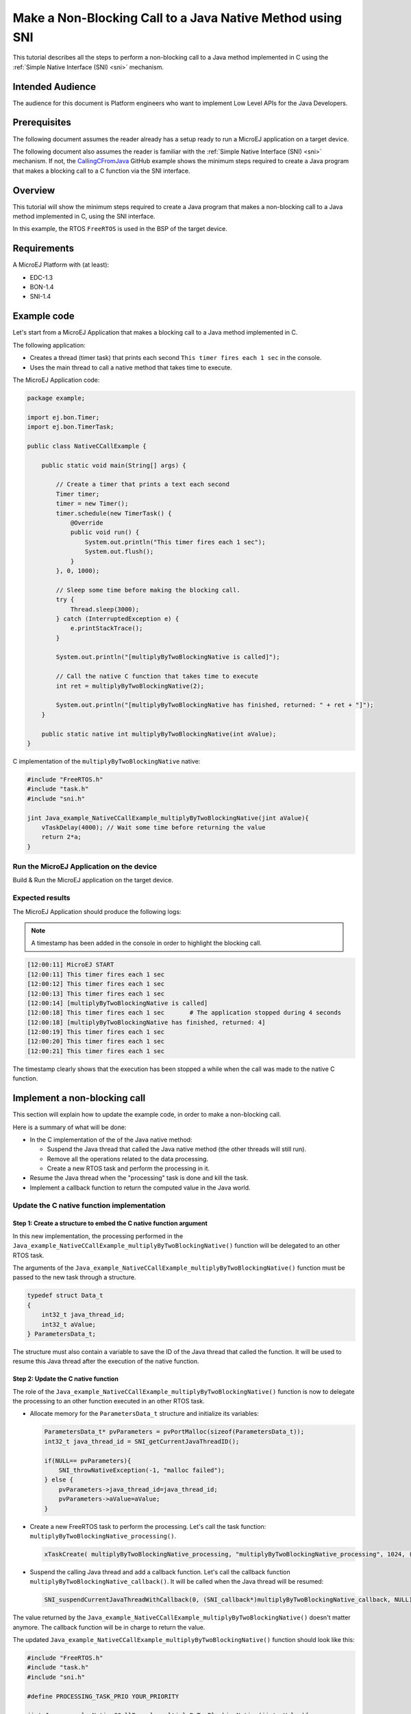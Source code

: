 .. _tutorial_sni_non_blocking_call:

==========================================================
Make a Non-Blocking Call to a Java Native Method using SNI 
==========================================================

This tutorial describes all the steps to perform a non-blocking call to a Java method
implemented in C using the :ref:`Simple Native Interface (SNI) <sni>` mechanism.

Intended Audience
=================

The audience for this document is Platform engineers who want to
implement Low Level APIs for the Java Developers.

Prerequisites
=============

The following document assumes the reader already has a setup ready to run a MicroEJ application on a target device.

The following document also assumes the reader is familiar with the :ref:`Simple Native Interface (SNI) <sni>` mechanism.
If not, the `CallingCFromJava <https://github.com/MicroEJ/Example-Standalone-Java-C-Interface/tree/master/CallingCFromJava/>`_ 
GitHub example shows the minimum steps required to create a
Java program that makes a blocking call to a C function via the SNI interface.

Overview
========

This tutorial will show the minimum steps required to create a
Java program that makes a non-blocking call to a Java method
implemented in C, using the SNI interface.

In this example, the RTOS ``FreeRTOS`` is used in the BSP of the target device.

Requirements
============

A MicroEJ Platform with (at least):

- EDC-1.3
- BON-1.4
- SNI-1.4

Example code
============

Let's start from a MicroEJ Application that makes a blocking call to a Java method
implemented in C.

The following application:

- Creates a thread (timer task) that prints each second ``This timer fires each 1 sec`` in the console.
- Uses the main thread to call a native method that takes time to execute.

The MicroEJ Application code:

.. code:: java

    package example;

    import ej.bon.Timer;
    import ej.bon.TimerTask;

    public class NativeCCallExample {

        public static void main(String[] args) {

            // Create a timer that prints a text each second
            Timer timer;
            timer = new Timer();
            timer.schedule(new TimerTask() {
                @Override
                public void run() {
                    System.out.println("This timer fires each 1 sec");
                    System.out.flush();
                }
            }, 0, 1000);

            // Sleep some time before making the blocking call.
            try {
                Thread.sleep(3000);
            } catch (InterruptedException e) {
                e.printStackTrace();
            }

            System.out.println("[multiplyByTwoBlockingNative is called]");

            // Call the native C function that takes time to execute
            int ret = multiplyByTwoBlockingNative(2);

            System.out.println("[multiplyByTwoBlockingNative has finished, returned: " + ret + "]");
        }
        
        public static native int multiplyByTwoBlockingNative(int aValue);
    }

C implementation of the ``multiplyByTwoBlockingNative`` native:

.. code:: C

    #include "FreeRTOS.h"
    #include "task.h"    
    #include "sni.h"

    jint Java_example_NativeCCallExample_multiplyByTwoBlockingNative(jint aValue){
        vTaskDelay(4000); // Wait some time before returning the value
        return 2*a;
    }

Run the MicroEJ Application on the device
-----------------------------------------

Build & Run the MicroEJ application on the target device.

Expected results
----------------

The MicroEJ Application should produce the following logs:

.. note::

    A timestamp has been added in the console in order to highlight the blocking call.

.. code:: bash

    [12:00:11] MicroEJ START
    [12:00:11] This timer fires each 1 sec
    [12:00:12] This timer fires each 1 sec
    [12:00:13] This timer fires each 1 sec
    [12:00:14] [multiplyByTwoBlockingNative is called]         
    [12:00:18] This timer fires each 1 sec       # The application stopped during 4 seconds
    [12:00:18] [multiplyByTwoBlockingNative has finished, returned: 4]
    [12:00:19] This timer fires each 1 sec
    [12:00:20] This timer fires each 1 sec
    [12:00:21] This timer fires each 1 sec

The timestamp clearly shows that the execution has been stopped a while
when the call was made to the native C function.

Implement a non-blocking call
=============================

This section will explain how to update the example code, in order to
make a non-blocking call.

Here is a summary of what will be done: 

- In the C implementation of the of the Java native method:
  
  - Suspend the Java thread that called the Java native method (the other threads will still run).
  - Remove all the operations related to the data processing.
  - Create a new RTOS task and perform the processing in it.

- Resume the Java thread when the "processing" task is done and kill the task.
- Implement a callback function to return the computed value in the Java world.

Update the C native function implementation
-------------------------------------------

Step 1: Create a structure to embed the C native function argument
~~~~~~~~~~~~~~~~~~~~~~~~~~~~~~~~~~~~~~~~~~~~~~~~~~~~~~~~~~~~~~~~~~

In this new implementation, the processing performed in the ``Java_example_NativeCCallExample_multiplyByTwoBlockingNative()``
function will be delegated to an other RTOS task.

The arguments of the ``Java_example_NativeCCallExample_multiplyByTwoBlockingNative()``
function must be passed to the new task through a structure.

.. code-block:: C

    typedef struct Data_t
    {
        int32_t java_thread_id;
        int32_t aValue;
    } ParametersData_t;

The structure must also contain a variable to save the ID of the Java thread that called the function. 
It will be used to resume this Java thread after the execution of the native function.

Step 2: Update the C native function
~~~~~~~~~~~~~~~~~~~~~~~~~~~~~~~~~~~~

The role of the ``Java_example_NativeCCallExample_multiplyByTwoBlockingNative()`` function is now to delegate
the processing to an other function executed in an other RTOS task.

- Allocate memory for the ``ParametersData_t`` structure and initialize its variables:

  .. code-block:: C
  
      ParametersData_t* pvParameters = pvPortMalloc(sizeof(ParametersData_t));
      int32_t java_thread_id = SNI_getCurrentJavaThreadID(); 
  
      if(NULL== pvParameters){
          SNI_throwNativeException(-1, "malloc failed");   
      } else {
          pvParameters->java_thread_id=java_thread_id;   
          pvParameters->aValue=aValue;
      }

- Create a new FreeRTOS task to perform the processing. Let's call the task function: ``multiplyByTwoBlockingNative_processing()``.

  .. code-block:: C
  
      xTaskCreate( multiplyByTwoBlockingNative_processing, "multiplyByTwoBlockingNative_processing", 1024, (void*) pvParameters, PROCESSING_TASK_PRIO, NULL ); 

- Suspend the calling Java thread and add a callback function.
  Let's call the callback function ``multiplyByTwoBlockingNative_callback()``.
  It will be called when the Java thread will be resumed:
    
  .. code-block:: C
  
      SNI_suspendCurrentJavaThreadWithCallback(0, (SNI_callback*)multiplyByTwoBlockingNative_callback, NULL);

The value returned by the ``Java_example_NativeCCallExample_multiplyByTwoBlockingNative()`` doesn't matter anymore.
The callback function will be in charge to return the value. 

The updated ``Java_example_NativeCCallExample_multiplyByTwoBlockingNative()`` function should look like this:

.. code:: C

    #include "FreeRTOS.h"
    #include "task.h"    
    #include "sni.h"

    #define PROCESSING_TASK_PRIO YOUR_PRIORITY

    jint Java_example_NativeCCallExample_multiplyByTwoBlockingNative(jint aValue){
        
        ParametersData_t* pvParameters = pvPortMalloc(sizeof(ParametersData_t));

        if(NULL== pvParameters){
            SNI_throwNativeException(-1, "malloc failed");  
            return -1; 
        }
         
        pvParameters->java_thread_id = SNI_getCurrentJavaThreadID();   
        pvParameters->aValue = aValue;
        
        xTaskCreate( multiplyByTwoBlockingNative_processing, "multiplyByTwoBlockingNative_processing", 1024, (void*) pvParameters, PROCESSING_TASK_PRIO, NULL ); 

        SNI_suspendCurrentJavaThreadWithCallback(0, (SNI_callback*)multiplyByTwoBlockingNative_callback, NULL);

        return 0; // Dummy value not used
    }

Step 3: Implement the processing task function
~~~~~~~~~~~~~~~~~~~~~~~~~~~~~~~~~~~~~~~~~~~~~~

Implement the ``void multiplyByTwoBlockingNative_processing(void * pvParameters)`` task function:

- Get the parameters to compute:

.. code:: C

    ParametersData_t* readParameters = (ParametersData_t*)pvParameters;

- Do the processing:

.. code:: C

    int32_t aValue = readParameters->aValue;
    vTaskDelay(4000); 
    int32_t result = 2*aValue;

- Resume the Java thread and return the result of the processing:

.. code:: C

    SNI_resumeJavaThreadWithArg(readParameters->java_thread_id, (void*)result);

- Free the memory and delete the task

.. code:: C

    vPortFree(pvParameters);
    vTaskDelete( xTaskGetCurrentTaskHandle() );

The ``void multiplyByTwoBlockingNative_processing(void * pvParameters)`` should look like this:

.. code:: C

    void multiplyByTwoBlockingNative_processing(void * pvParameters){

        // Get the parameters
        ParametersData_t* readParameters = (ParametersData_t*)pvParameters;
        int32_t aValue = readParameters->aValue;

        // Do the processing
        vTaskDelay(4000);
        int32_t result = 2*aValue;

        // Resume the Java thread
        SNI_resumeJavaThreadWithArg(readParameters->java_thread_id, (void*)result);

        // Free the parameters structure and delete the task
        vPortFree(pvParameters);
        vTaskDelete( xTaskGetCurrentTaskHandle() );
    }

Step 4 : Implement the callback function
~~~~~~~~~~~~~~~~~~~~~~~~~~~~~~~~~~~~~~~~

The callback function must have the same signature as the SNI native, in this case:
``jint multiplyByTwoBlockingNative_callback(jint aValue)``.

The callback function is automatically called by the Java thread when it is resumed.
Use the ``SNI_getCallbackArgs()`` function to retrieve the arguments given to an SNI callback
with the ``SNI_suspendCurrentJavaThreadWithCallback()`` function.

.. code:: C

    jint multiplyByTwoBlockingNative_callback(jint aValue)
    {
        int32_t result;
        SNI_getCallbackArgs(NULL, (void*)&result); // get the result of the reader_function()
        return (jint)result;
    }

Run the MicroEJ Application on the device
-----------------------------------------

Once those functions have been implemented in the BSP, 
build & run the MicroEJ application on the target device.

Expected results
----------------

The MicroEJ Application should produce the following logs:

.. note::

    A timestamp has been added in the console in order to highlight the non-blocking call.

.. code:: bash

    [12:36:36] This timer fires each 1 sec
    [12:36:37] This timer fires each 1 sec
    [12:36:38] This timer fires each 1 sec
    [12:36:39] [multiplyByTwoBlockingNative is called]
    [12:36:39] This timer fires each 1 sec
    [12:36:40] This timer fires each 1 sec
    [12:36:41] This timer fires each 1 sec
    [12:36:42] This timer fires each 1 sec
    [12:36:43] This timer fires each 1 sec
    [12:36:43] [multiplyByTwoBlockingNative has finished, returned: 4]
    [12:36:44] This timer fires each 1 sec
    [12:36:45] This timer fires each 1 sec

The call to the ``multiplyByTwoBlockingNative()`` method doesn't block the Java application
execution anymore!

..
   | Copyright 2021, MicroEJ Corp. Content in this space is free 
   for read and redistribute. Except if otherwise stated, modification 
   is subject to MicroEJ Corp prior approval.
   | MicroEJ is a trademark of MicroEJ Corp. All other trademarks and 
   copyrights are the property of their respective owners.
